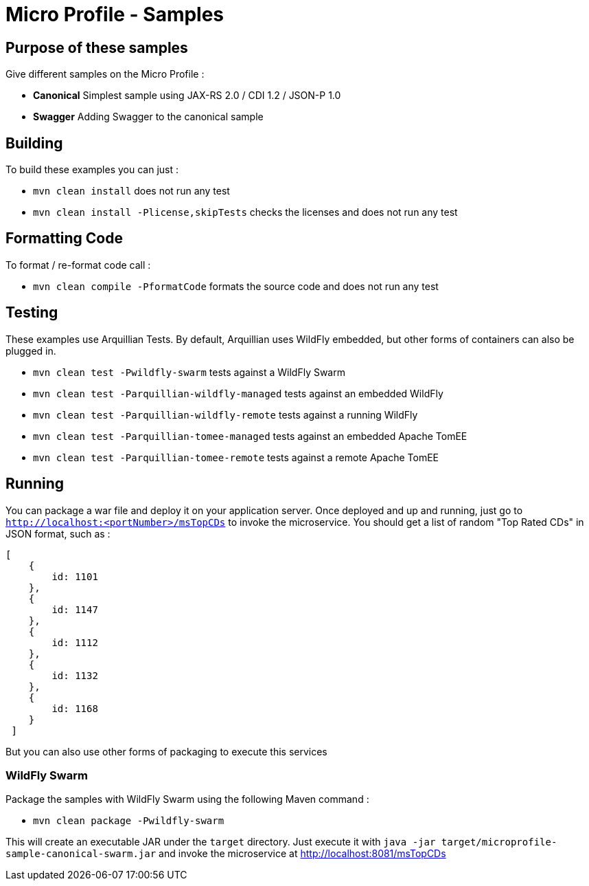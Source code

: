 //
// Copyright (c) 2017-2017 Contributors to the Eclipse Foundation
//
// See the NOTICE file(s) distributed with this work for additional
// information regarding copyright ownership.
//
// Licensed under the Apache License, Version 2.0 (the "License");
// you may not use this file except in compliance with the License.
// You may obtain a copy of the License at
//
//     http://www.apache.org/licenses/LICENSE-2.0
//
// Unless required by applicable law or agreed to in writing, software
// distributed under the License is distributed on an "AS IS" BASIS,
// WITHOUT WARRANTIES OR CONDITIONS OF ANY KIND, either express or implied.
// See the License for the specific language governing permissions and
// limitations under the License.
//
// SPDX-License-Identifier: Apache-2.0

# Micro Profile - Samples

## Purpose of these samples

Give different samples on the Micro Profile :

* **Canonical** Simplest sample using JAX-RS 2.0 / CDI 1.2 / JSON-P 1.0
* **Swagger** Adding Swagger to the canonical sample

## Building

To build these examples you can just :

* `mvn clean install` does not run any test
* `mvn clean install -Plicense,skipTests` checks the licenses and does not run any test

## Formatting Code

To format / re-format code call :

* `mvn clean compile -PformatCode` formats the source code and does not run any test

## Testing

These examples use Arquillian Tests. By default, Arquillian uses WildFly embedded, but other forms of containers can also be plugged in.

* `mvn clean test -Pwildfly-swarm`  tests against a WildFly Swarm
* `mvn clean test -Parquillian-wildfly-managed`  tests against an embedded WildFly
* `mvn clean test -Parquillian-wildfly-remote` tests against a running WildFly
* `mvn clean test -Parquillian-tomee-managed`  tests against an embedded Apache TomEE
* `mvn clean test -Parquillian-tomee-remote` tests against a remote Apache TomEE

## Running

You can package a war file and deploy it on your application server. Once deployed and up and running, just go to `http://localhost:<portNumber>/msTopCDs` to invoke the microservice. You should get a list of random "Top Rated CDs" in JSON format, such as :

    [
        {
            id: 1101
        },
        {
            id: 1147
        },
        {
            id: 1112
        },
        {
            id: 1132
        },
        {
            id: 1168
        }
     ]

But you can also use other forms of packaging to execute this services

### WildFly Swarm

Package the samples with WildFly Swarm using the following Maven command :

* `mvn clean package -Pwildfly-swarm`

This will create an executable JAR under the `target` directory. Just execute it with `java -jar target/microprofile-sample-canonical-swarm.jar` and invoke the microservice at http://localhost:8081/msTopCDs
